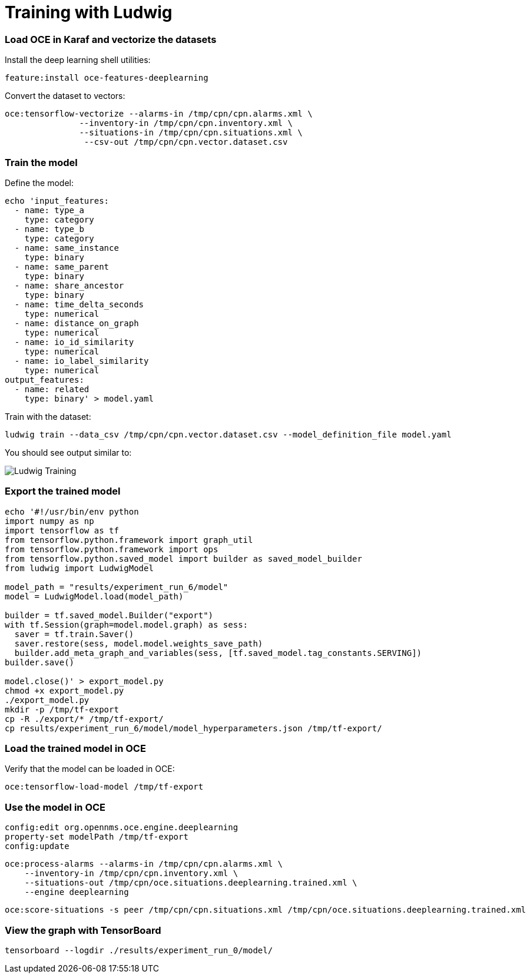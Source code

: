 = Training with Ludwig
:imagesdir: ../assets/images

### Load OCE in Karaf and vectorize the datasets

Install the deep learning shell utilities:
```
feature:install oce-features-deeplearning
```

Convert the dataset to vectors: 
```
oce:tensorflow-vectorize --alarms-in /tmp/cpn/cpn.alarms.xml \
               --inventory-in /tmp/cpn/cpn.inventory.xml \
               --situations-in /tmp/cpn/cpn.situations.xml \
                --csv-out /tmp/cpn/cpn.vector.dataset.csv
```

### Train the model

Define the model:
```
echo 'input_features:
  - name: type_a
    type: category
  - name: type_b
    type: category
  - name: same_instance
    type: binary
  - name: same_parent
    type: binary
  - name: share_ancestor
    type: binary
  - name: time_delta_seconds
    type: numerical
  - name: distance_on_graph
    type: numerical
  - name: io_id_similarity
    type: numerical
  - name: io_label_similarity
    type: numerical
output_features:
  - name: related
    type: binary' > model.yaml
```

Train with the dataset:
```
ludwig train --data_csv /tmp/cpn/cpn.vector.dataset.csv --model_definition_file model.yaml
```

You should see output similar to:

image::ludwig_training.png[Ludwig Training]

### Export the trained model

```
echo '#!/usr/bin/env python
import numpy as np
import tensorflow as tf
from tensorflow.python.framework import graph_util
from tensorflow.python.framework import ops
from tensorflow.python.saved_model import builder as saved_model_builder
from ludwig import LudwigModel

model_path = "results/experiment_run_6/model"
model = LudwigModel.load(model_path)

builder = tf.saved_model.Builder("export")
with tf.Session(graph=model.model.graph) as sess:
  saver = tf.train.Saver()
  saver.restore(sess, model.model.weights_save_path)
  builder.add_meta_graph_and_variables(sess, [tf.saved_model.tag_constants.SERVING])
builder.save()

model.close()' > export_model.py
chmod +x export_model.py
./export_model.py
mkdir -p /tmp/tf-export
cp -R ./export/* /tmp/tf-export/
cp results/experiment_run_6/model/model_hyperparameters.json /tmp/tf-export/
```

### Load the trained model in OCE

Verify that the model can be loaded in OCE:

```
oce:tensorflow-load-model /tmp/tf-export
```

### Use the model in OCE

```
config:edit org.opennms.oce.engine.deeplearning
property-set modelPath /tmp/tf-export
config:update
```

```
oce:process-alarms --alarms-in /tmp/cpn/cpn.alarms.xml \
    --inventory-in /tmp/cpn/cpn.inventory.xml \
    --situations-out /tmp/cpn/oce.situations.deeplearning.trained.xml \
    --engine deeplearning
```

```
oce:score-situations -s peer /tmp/cpn/cpn.situations.xml /tmp/cpn/oce.situations.deeplearning.trained.xml
```

### View the graph with TensorBoard

```
tensorboard --logdir ./results/experiment_run_0/model/
```
